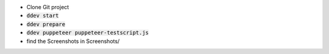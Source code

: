 *  Clone Git project
*  :code:`ddev start`
*  :code:`ddev prepare`
*  :code:`ddev puppeteer puppeteer-testscript.js`
*  find the Screenshots in  Screenshots/
